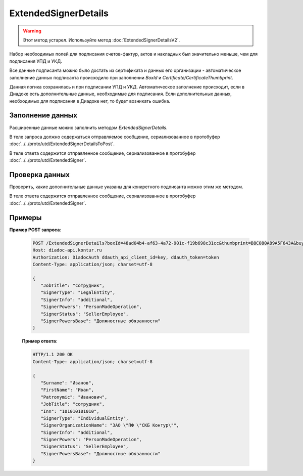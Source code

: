 ExtendedSignerDetails
=====================

.. warning::
   Этот метод устарел. Используйте метод :doc:`ExtendedSignerDetailsV2`.

Набор необходимых полей для подписания счетов-фактур, актов и накладных был значительно меньше, чем для подписания УПД и УКД.

Все данные подписанта можно было достать из сертификата и данных его организации - автоматическое заполнение данных подписанта происходило при заполнении *BoxId* и *Certificate/CertificateThumbprint*.

Данная логика сохранилась и при подписании УПД и УКД. Автоматическое заполнение происходит, если в Диадоке есть дополнительные данные, необходимые для подписания. Если дополнительных данных, необходимых для подписания в Диадоке нет, то будет возникать ошибка.

Заполнение данных
-----------------

Расширенные данные можно заполнить методом *ExtendedSignerDetails*.

В теле запроса должно содержаться отправляемое сообщение, сериализованное в протобуфер :doc:`../../proto/utd/ExtendedSignerDetailsToPost`.

В теле ответа содержится отправленное сообщение, сериализованное в протобуфер :doc:`../../proto/utd/ExtendedSigner`.

.. http:post:: /ExtendedSignerDetails

	:queryparam boxId: идентификатор ящика, для которого нужно заполнить данные о подписанте.
	:queryparam thumbprint: отпечаток сертификата, для которого нужно заполнить дополнительные данные о подписанте.
	:queryparam buyer: флаг, указывающий, что указанные данные должны использоваться при формировании титула покупателя.
	:queryparam correction: флаг, указывающий, что указанные данные должны использоваться при формировании корректировки.

	:requestheader Authorization: данные, необходимые для :doc:`авторизации <../../Authorization>`.
	:requestheader Content-Type: test.

	:statuscode 200: операция успешно завершена.
	:statuscode 400: данные в запросе имеют неверный формат или отсутствуют обязательные параметры.
	:statuscode 401: в запросе отсутствует HTTP-заголовок ``Authorization`` или в этом заголовке содержатся некорректные авторизационные данные.
	:statuscode 403: доступ к ящику с предоставленным авторизационным токеном запрещен.
	:statuscode 405: используется неподходящий HTTP-метод.
	:statuscode 500: при обработке запроса возникла непредвиденная ошибка.

Проверка данных
---------------

Проверить, какие дополнительные данные указаны для конкретного подписанта можно этим же методом.

В теле ответа содержится отправленное сообщение, сериализованное в протобуфер :doc:`../../proto/utd/ExtendedSigner`.

.. http:get:: /ExtendedSignerDetails

   :queryparam boxId: идентификатор ящика, для которого нужно заполнить данные о подписанте.
   :queryparam thumbprint: отпечаток сертификата, для которого нужно заполнить дополнтиельные данные о подписанте.
   :queryparam buyer: флаг, указывающий, что указанные данные должны использоваться при формировании титула покупателя.
   :queryparam correction: флаг, указывающий, что указанные данные должны использоваться при формировании корректировки.

   :requestheader Authorization: данные, необходимые для :doc:`авторизации <../../Authorization>`.
   :requestheader Content-Type: test.
   
   :statuscode 200: операция успешно завершена.
   :statuscode 400: данные в запросе имеют неверный формат или отсутствуют обязательные параметры.
   :statuscode 401: в запросе отсутствует HTTP-заголовок ``Authorization`` или в этом заголовке содержатся некорректные авторизационные данные.
   :statuscode 403: доступ к ящику с предоставленным авторизационным токеном запрещен.
   :statuscode 405: используется неподходящий HTTP-метод.
   :statuscode 500: при обработке запроса возникла непредвиденная ошибка.


Примеры
-------

**Пример POST запроса**:

   .. sourcecode:: http

      POST /ExtendedSignerDetails?boxId=48ad04b4-af63-4a72-901c-f19b698c31cc&thumbprint=B8C080A89A5F643A&buyer=true HTTP/1.1
      Host: diadoc-api.kontur.ru
      Authorization: DiadocAuth ddauth_api_client_id=key, ddauth_token=token
      Content-Type: application/json; charset=utf-8

      {
         "JobTitle": "сотрудник",
         "SignerType": "LegalEntity",
         "SignerInfo": "additional",
         "SignerPowers": "PersonMadeOperation",
         "SignerStatus": "SellerEmployee",
         "SignerPowersBase": "Должностные обязанности"
      }

   **Пример ответа**:

   .. code-block:: http

      HTTP/1.1 200 OK
      Content-Type: application/json; charset=utf-8

      {
         "Surname": "Иванов",
         "FirstName": "Иван",
         "Patronymic": "Иванович",
         "JobTitle": "сотрудник",
         "Inn": "101010101010",
         "SignerType": "IndividualEntity",
         "SignerOrganizationName": "ЗАО \"ПФ \"СКБ Контур\"",
         "SignerInfo": "additional",
         "SignerPowers": "PersonMadeOperation",
         "SignerStatus": "SellerEmployee",
         "SignerPowersBase": "Должностные обязанности"
      }
